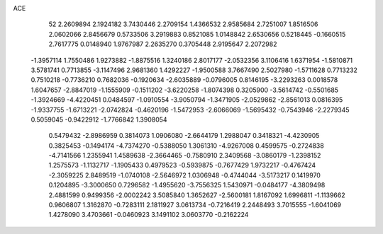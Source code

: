 ACE 
   52
   2.2609894   2.1924182   3.7430446   2.2709154   1.4366532   2.9585684
   2.7251007   1.8516506   2.0602066   2.8456679   0.5733506   3.2919883
   0.8521085   1.0148842   2.6530656   0.5218445  -0.1660515   2.7617775
   0.0148940   1.9767987   2.2635270   0.3705448   2.9195647   2.2072982
  -1.3957114   1.7550486   1.9273882  -1.8875516   1.3240186   2.8017177
  -2.0532356   3.1106416   1.6371954  -1.5810871   3.5781741   0.7713855
  -3.1147496   2.9681360   1.4292227  -1.9500588   3.7667490   2.5027980
  -1.5711628   0.7713232   0.7510218  -0.7736210   0.7682036  -0.1920634
  -2.6035889  -0.0796005   0.8146195  -3.2293263   0.0018578   1.6047657
  -2.8847019  -1.1555909  -0.1511202  -3.6220258  -1.8074398   0.3205900
  -3.5614742  -0.5501685  -1.3924669  -4.4220451   0.0484597  -1.0910554
  -3.9050794  -1.3471905  -2.0529862  -2.8561013   0.0816395  -1.9337755
  -1.6713221  -2.0742824  -0.4620196  -1.5472953  -2.6066069  -1.5695432
  -0.7543946  -2.2279345   0.5059045  -0.9422912  -1.7766842   1.3908054
   0.5479432  -2.8986959   0.3814073   1.0906080  -2.6644179   1.2988047
   0.3418321  -4.4230905   0.3825453  -0.1494174  -4.7374270  -0.5388050
   1.3061310  -4.9267008   0.4599575  -0.2724838  -4.7141566   1.2355941
   1.4589638  -2.3664465  -0.7580910   2.3409568  -3.0860179  -1.2398152
   1.2575573  -1.1132717  -1.1905433   0.4979523  -0.5939875  -0.7677429
   1.9732217  -0.4767424  -2.3059225   2.8489519  -1.0740108  -2.5646972
   1.0306948  -0.4744044  -3.5173217   0.1419970   0.1204895  -3.3000650
   0.7296582  -1.4955620  -3.7556325   1.5430971  -0.0484177  -4.3809498
   2.4881599   0.9499356  -2.0002242   3.5085840   1.3652627  -2.5600181
   1.8167092   1.6996811  -1.1139662   0.9606807   1.3162870  -0.7283111
   2.1811927   3.0613734  -0.7216419   2.2448493   3.7015555  -1.6041069
   1.4278090   3.4703661  -0.0460923   3.1491102   3.0603770  -0.2162224
